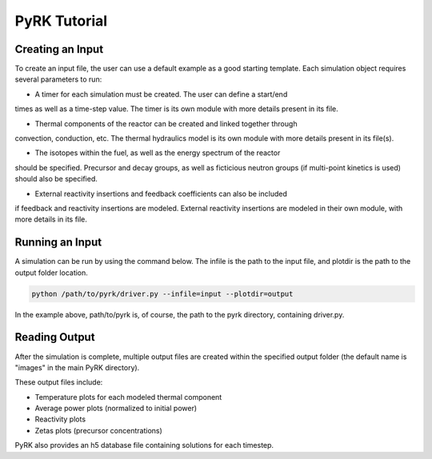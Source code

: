 PyRK Tutorial
=============

Creating an Input
------------------

To create an input file, the user can use a default example as a good starting
template. Each simulation object requires several parameters to run:

- A timer for each simulation must be created. The user can define a start/end
times as well as a time-step value. The timer is its own module with more
details present in its file.

- Thermal components of the reactor can be created and linked together through
convection, conduction, etc. The thermal hydraulics model is its own module
with more details present in its file(s).

- The isotopes within the fuel, as well as the energy spectrum of the reactor
should be specified. Precursor and decay groups, as well as ficticious neutron
groups (if multi-point kinetics is used) should also be specified.

- External reactivity insertions and feedback coefficients can also be included
if feedback and reactivity insertions are modeled. External reactivity
insertions are modeled in their own module, with more details in its file.

Running an Input
-----------------

A simulation can be run by using the command below. The infile is the path
to the input file, and plotdir is the path to the output folder location.


.. code-block:: bash

   python /path/to/pyrk/driver.py --infile=input --plotdir=output 


In the example above, path/to/pyrk is, of course, the path to the pyrk 
directory, containing driver.py.

Reading Output
---------------

After the simulation is complete, multiple output files are created within
the specified output folder (the default name is "images" in the main PyRK
directory).

These output files include:

- Temperature plots for each modeled thermal component
- Average power plots (normalized to initial power)
- Reactivity plots
- Zetas plots (precursor concentrations)

PyRK also provides an h5 database file containing solutions for each timestep.

